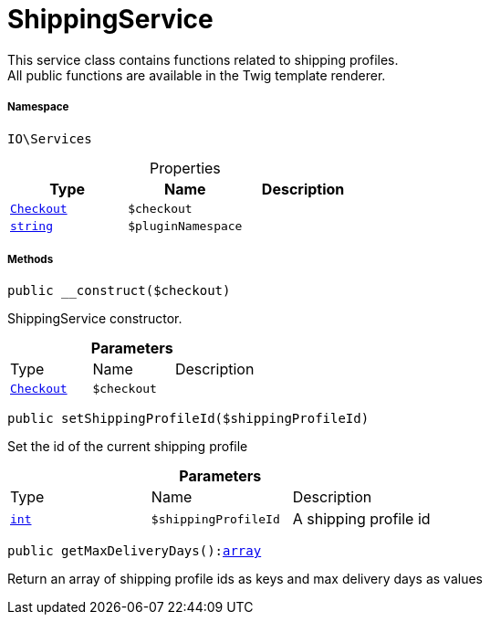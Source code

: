 :table-caption!:
:example-caption!:
:source-highlighter: prettify
:sectids!:
[[io__shippingservice]]
= ShippingService

This service class contains functions related to shipping profiles. +
All public functions are available in the Twig template renderer.



===== Namespace

`IO\Services`





.Properties
|===
|Type |Name |Description

|xref:stable7@interface::Frontend.adoc#frontend_contracts_checkout[`Checkout`]
a|`$checkout`
||link:http://php.net/string[`string`^]
a|`$pluginNamespace`
|
|===


===== Methods

[source%nowrap, php, subs=+macros]
[#__construct]
----

public __construct($checkout)

----





ShippingService constructor.

.*Parameters*
|===
|Type |Name |Description
|xref:stable7@interface::Frontend.adoc#frontend_contracts_checkout[`Checkout`]
a|`$checkout`
|
|===


[source%nowrap, php, subs=+macros]
[#setshippingprofileid]
----

public setShippingProfileId($shippingProfileId)

----





Set the id of the current shipping profile

.*Parameters*
|===
|Type |Name |Description
|link:http://php.net/int[`int`^]
a|`$shippingProfileId`
|A shipping profile id
|===


[source%nowrap, php, subs=+macros]
[#getmaxdeliverydays]
----

public getMaxDeliveryDays():link:http://php.net/array[array^]

----





Return an array of shipping profile ids as keys and max delivery days as values

